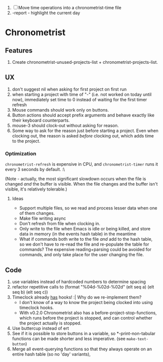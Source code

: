1. [-] Move time operations into a chronometrist-time file
2. -report - highlight the current day

* Chronometrist
** Features
   1. Create chronometrist-unused-projects-list + chronometrist-projects-list.
** UX
   1. don't suggest nil when asking for first project on first run
   2. when starting a project with time of "-" (i.e. not worked on today until now), immediately set time to 0 instead of waiting for the first timer refresh
   3. Mouse commands should work only on buttons.
   4. Button actions should accept prefix arguments and behave exactly like their keyboard counterparts.
   5. mouse-3 should clock-out without asking for reason.
   6. Some way to ask for the reason just before starting a project. Even when clocking out, the reason is asked /before/ clocking out, which adds time to the project.
*** Optimization
    ~chronometrist-refresh~ is expensive in CPU, and ~chronometrist-timer~ runs it every 3 seconds by default. :\

    (Note - actually, the most significant slowdown occurs when the file is changed /and/ the buffer is visible. When the file changes and the buffer isn't visible, it's relatively tolerable.)

**** Ideas
     * Support multiple files, so we read and process lesser data when one of them changes.
     * Make file writing async
     * Don't refresh from file when clocking in.
     * Only write to the file when Emacs is idle or being killed, and store data in memory (in the events hash table) in the meantime
     * What if commands both write to the file /and/ add to the hash table, so we don't have to re-read the file and re-populate the table for commands? The expensive reading+parsing could be avoided for commands, and only take place for the user changing the file.
** Code
   1. use variables instead of hardcoded numbers to determine spacing
   2. refactor repetitive calls to (format "%04d-%02d-%02d" (elt seq a) (elt seq b) (elt seq c))
   3. Timeclock already _has_ hooks! :| Why do we re-implement them?
      - I don't know of a way to know the project being clocked into using timeclock hooks.
      - With v0.2.0 Chronometrist also has a before-project-stop-functions, which runs before the project is stopped, and can control whether the project actually is stopped.
   4. Use buttercup instead of ert
   5. See if it is possible to store buttons in a variable, so *-print-non-tabular functions can be made shorter and less imperative. (see ~make-text-button~)
   6. Merge all event-querying functions so that they always operate on an entire hash table (so no 'day' variants),
